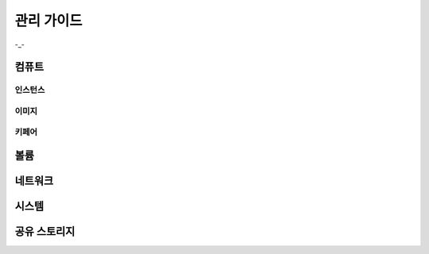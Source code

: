 관리 가이드
=====================

-_-


컴퓨트
------------


인스턴스
~~~~~~~~~~~~

이미지
~~~~~~~~~~~~

키페어
~~~~~~~~~~~~



볼륨
------------


네트워크
------------


시스템
------------


공유 스토리지
------------
